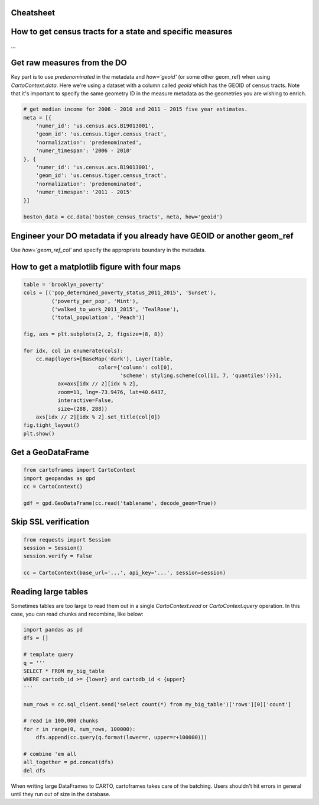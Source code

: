 Cheatsheet
----------

How to get census tracts for a state and specific measures
----------------------------------------------------------

...

Get raw measures from the DO
----------------------------

Key part is to use `predenominated` in the metadata and `how='geoid'` (or some other geom_ref) when using `CartoContext.data`. Here we're using a dataset with a column called `geoid` which has the GEOID of census tracts. Note that it's important to specify the same geometry ID in the measure metadata as the geometries you are wishing to enrich.

.. code::

   # get median income for 2006 - 2010 and 2011 - 2015 five year estimates.
   meta = [{
       'numer_id': 'us.census.acs.B19013001',
       'geom_id': 'us.census.tiger.census_tract',
       'normalization': 'predenominated',
       'numer_timespan': '2006 - 2010'
   }, {
       'numer_id': 'us.census.acs.B19013001',
       'geom_id': 'us.census.tiger.census_tract',
       'normalization': 'predenominated',
       'numer_timespan': '2011 - 2015'
   }]

   boston_data = cc.data('boston_census_tracts', meta, how='geoid')

Engineer your DO metadata if you already have GEOID or another geom_ref
-----------------------------------------------------------------------

Use `how='geom_ref_col'` and specify the appropriate boundary in the metadata.

How to get a matplotlib figure with four maps
---------------------------------------------

.. code::

   table = 'brooklyn_poverty'
   cols = [('pop_determined_poverty_status_2011_2015', 'Sunset'),
            ('poverty_per_pop', 'Mint'),
            ('walked_to_work_2011_2015', 'TealRose'),
            ('total_population', 'Peach')]

   fig, axs = plt.subplots(2, 2, figsize=(8, 8))

   for idx, col in enumerate(cols):
       cc.map(layers=[BaseMap('dark'), Layer(table,
                           color={'column': col[0],
                                  'scheme': styling.scheme(col[1], 7, 'quantiles')})],
              ax=axs[idx // 2][idx % 2],
              zoom=11, lng=-73.9476, lat=40.6437,
              interactive=False,
              size=(288, 288))
       axs[idx // 2][idx % 2].set_title(col[0])
   fig.tight_layout()
   plt.show()

.. image:: https://user-images.githubusercontent.com/1041056/35007309-42e818b6-fac7-11e7-87ab-b5148e011226.png

Get a GeoDataFrame
------------------

.. code::

   from cartoframes import CartoContext
   import geopandas as gpd
   cc = CartoContext()

   gdf = gpd.GeoDataFrame(cc.read('tablename', decode_geom=True))

Skip SSL verification
---------------------

.. code::

   from requests import Session
   session = Session()
   session.verify = False

   cc = CartoContext(base_url='...', api_key='...', session=session)

Reading large tables
--------------------

Sometimes tables are too large to read them out in a single `CartoContext.read` or `CartoContext.query` operation. In this case, you can read chunks and recombine, like below:

.. code::

   import pandas as pd
   dfs = []

   # template query
   q = '''
   SELECT * FROM my_big_table
   WHERE cartodb_id >= {lower} and cartodb_id < {upper}
   '''

   num_rows = cc.sql_client.send('select count(*) from my_big_table')['rows'][0]['count']

   # read in 100,000 chunks
   for r in range(0, num_rows, 100000):
       dfs.append(cc.query(q.format(lower=r, upper=r+100000)))
       
   # combine 'em all
   all_together = pd.concat(dfs)
   del dfs

When writing large DataFrames to CARTO, cartoframes takes care of the batching. Users shouldn't hit errors in general until they run out of size in the database.
